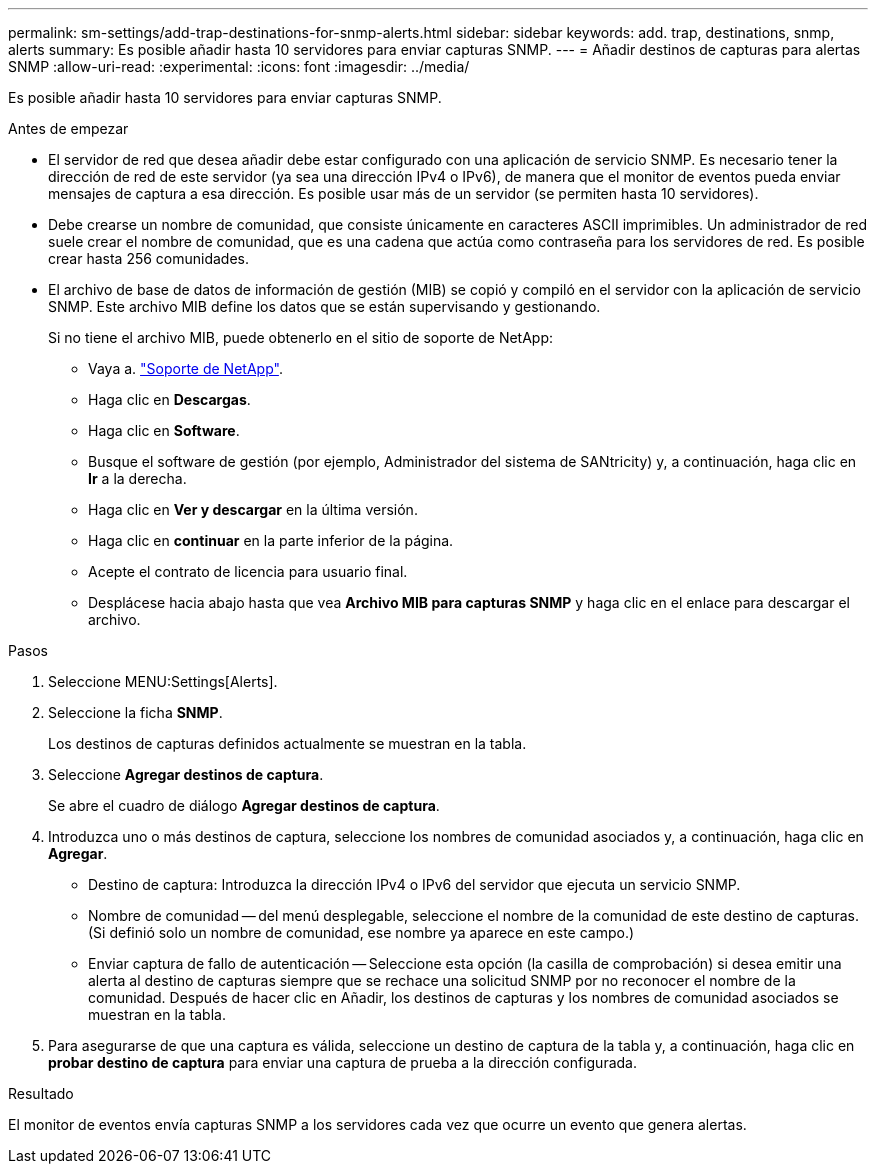 ---
permalink: sm-settings/add-trap-destinations-for-snmp-alerts.html 
sidebar: sidebar 
keywords: add. trap, destinations, snmp, alerts 
summary: Es posible añadir hasta 10 servidores para enviar capturas SNMP. 
---
= Añadir destinos de capturas para alertas SNMP
:allow-uri-read: 
:experimental: 
:icons: font
:imagesdir: ../media/


[role="lead"]
Es posible añadir hasta 10 servidores para enviar capturas SNMP.

.Antes de empezar
* El servidor de red que desea añadir debe estar configurado con una aplicación de servicio SNMP. Es necesario tener la dirección de red de este servidor (ya sea una dirección IPv4 o IPv6), de manera que el monitor de eventos pueda enviar mensajes de captura a esa dirección. Es posible usar más de un servidor (se permiten hasta 10 servidores).
* Debe crearse un nombre de comunidad, que consiste únicamente en caracteres ASCII imprimibles. Un administrador de red suele crear el nombre de comunidad, que es una cadena que actúa como contraseña para los servidores de red. Es posible crear hasta 256 comunidades.
* El archivo de base de datos de información de gestión (MIB) se copió y compiló en el servidor con la aplicación de servicio SNMP. Este archivo MIB define los datos que se están supervisando y gestionando.
+
Si no tiene el archivo MIB, puede obtenerlo en el sitio de soporte de NetApp:

+
** Vaya a. http://mysupport.netapp.com["Soporte de NetApp"^].
** Haga clic en *Descargas*.
** Haga clic en *Software*.
** Busque el software de gestión (por ejemplo, Administrador del sistema de SANtricity) y, a continuación, haga clic en *Ir* a la derecha.
** Haga clic en *Ver y descargar* en la última versión.
** Haga clic en *continuar* en la parte inferior de la página.
** Acepte el contrato de licencia para usuario final.
** Desplácese hacia abajo hasta que vea *Archivo MIB para capturas SNMP* y haga clic en el enlace para descargar el archivo.




.Pasos
. Seleccione MENU:Settings[Alerts].
. Seleccione la ficha *SNMP*.
+
Los destinos de capturas definidos actualmente se muestran en la tabla.

. Seleccione *Agregar destinos de captura*.
+
Se abre el cuadro de diálogo *Agregar destinos de captura*.

. Introduzca uno o más destinos de captura, seleccione los nombres de comunidad asociados y, a continuación, haga clic en *Agregar*.
+
** Destino de captura: Introduzca la dirección IPv4 o IPv6 del servidor que ejecuta un servicio SNMP.
** Nombre de comunidad -- del menú desplegable, seleccione el nombre de la comunidad de este destino de capturas. (Si definió solo un nombre de comunidad, ese nombre ya aparece en este campo.)
** Enviar captura de fallo de autenticación -- Seleccione esta opción (la casilla de comprobación) si desea emitir una alerta al destino de capturas siempre que se rechace una solicitud SNMP por no reconocer el nombre de la comunidad. Después de hacer clic en Añadir, los destinos de capturas y los nombres de comunidad asociados se muestran en la tabla.


. Para asegurarse de que una captura es válida, seleccione un destino de captura de la tabla y, a continuación, haga clic en *probar destino de captura* para enviar una captura de prueba a la dirección configurada.


.Resultado
El monitor de eventos envía capturas SNMP a los servidores cada vez que ocurre un evento que genera alertas.
